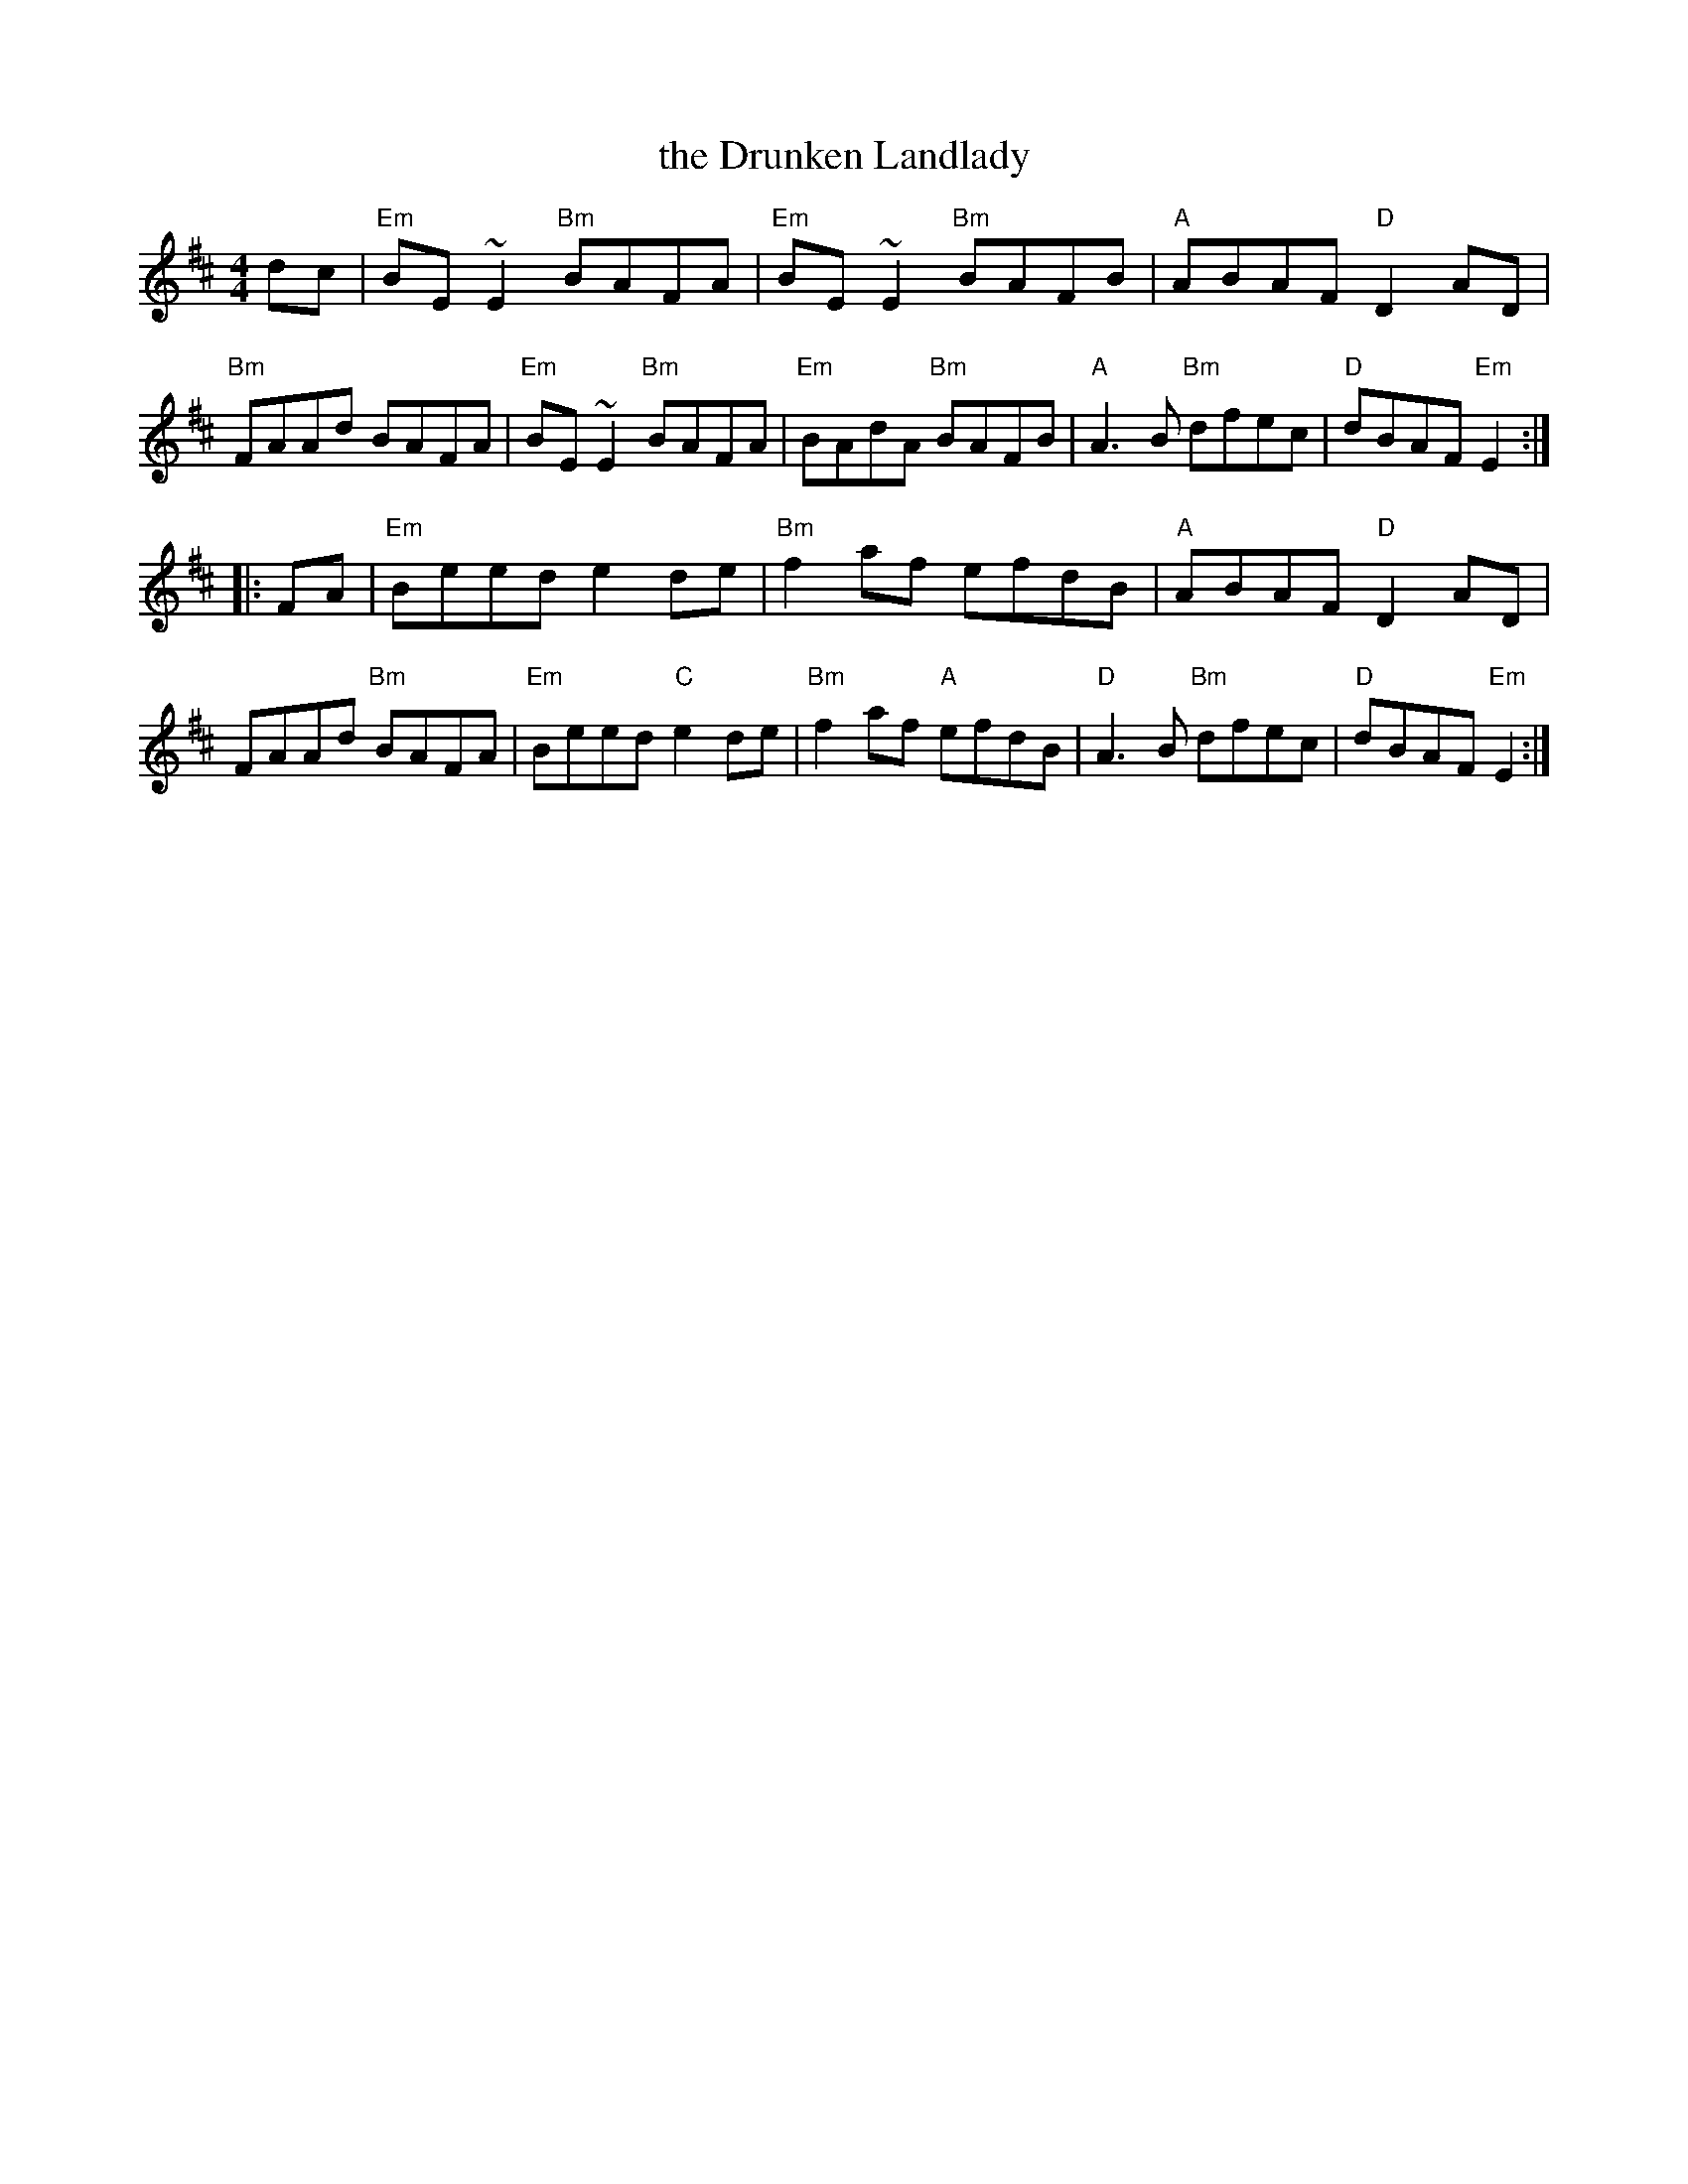 X: 70
T: the Drunken Landlady
R: reel
Z: 2012 John Chambers <jc@trillian.mit.edu>
B: "100 Essential Irish Session Tunes" 1995 Dave Mallinson, ed.
M: 4/4
L: 1/8
K: Edor
dc |\
"Em"BE~E2 "Bm"BAFA | "Em"BE~E2 "Bm"BAFB | "A"ABAF "D"D2AD | "Bm"FAAd BAFA |\
"Em"BE~E2 "Bm"BAFA | "Em"BAdA "Bm"BAFB | "A"A3B "Bm"dfec | "D"dBAF "Em"E2 :|
|: FA |\
"Em"Beed e2de | "Bm"f2af efdB | "A"ABAF "D"D2AD | FAAd "Bm"BAFA |\
"Em"Beed "C"e2de | "Bm"f2af "A"efdB | "D"A3B "Bm"dfec | "D"dBAF "Em"E2 :|

